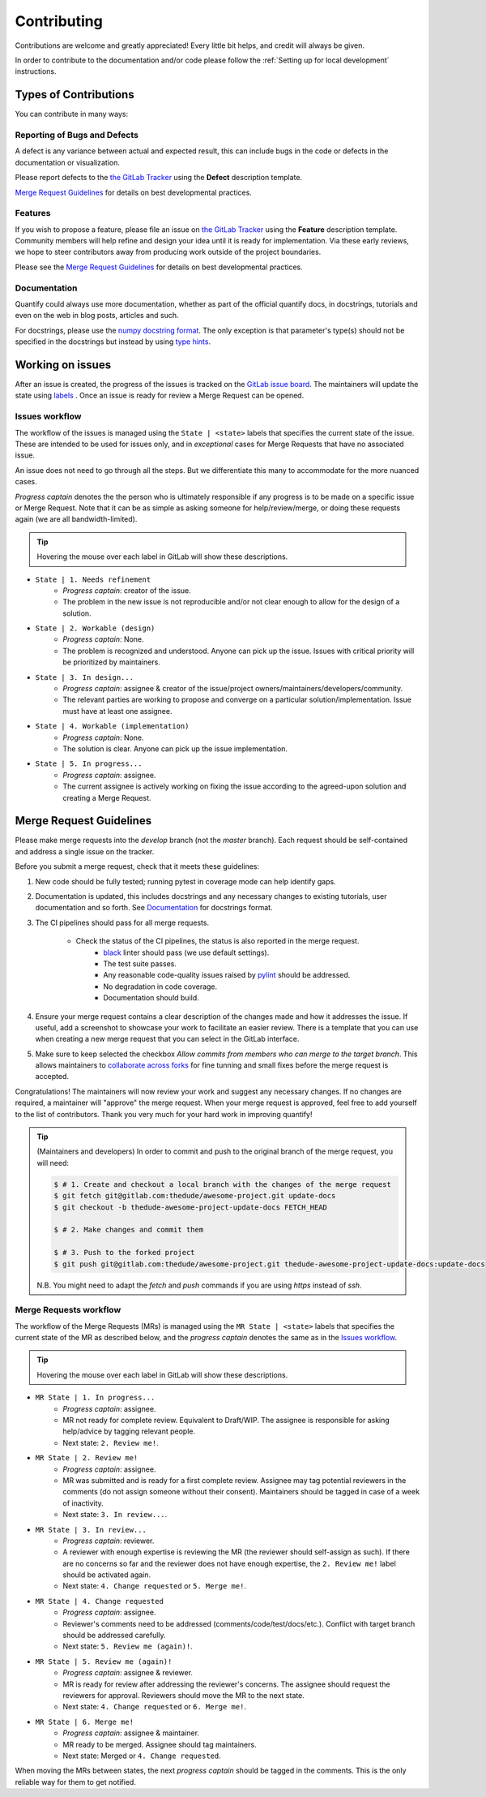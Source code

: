 .. highlight:: console

Contributing
============

Contributions are welcome and greatly appreciated! Every little bit helps, and credit will always be given.

In order to contribute to the documentation and/or code please follow the :ref:`Setting up for local development` instructions.

Types of Contributions
----------------------

You can contribute in many ways:

Reporting of Bugs and Defects
~~~~~~~~~~~~~~~~~~~~~~~~~~~~~

A defect is any variance between actual and expected result, this can include bugs in the code or defects in the documentation or visualization.

Please report defects to the `the GitLab Tracker <https://gitlab.com/quantify-os/quantify-core/-/issues>`_
using the **Defect** description template.

`Merge Request Guidelines`_ for details on best developmental practices.

Features
~~~~~~~~

If you wish to propose a feature, please file an issue on `the GitLab Tracker <https://gitlab.com/quantify-os/quantify-core/-/issues>`_ using the **Feature** description template. Community members will help refine and design your idea until it is ready for implementation.
Via these early reviews, we hope to steer contributors away from producing work outside of the project boundaries.

Please see the `Merge Request Guidelines`_ for details on best developmental practices.

Documentation
~~~~~~~~~~~~~

Quantify could always use more documentation, whether as part of the official quantify docs, in docstrings, tutorials and even on the web in blog posts, articles and such.

For docstrings, please use the `numpy docstring format <https://numpydoc.readthedocs.io/en/latest/format.html>`_. The only exception is that parameter's type(s) should not be specified in the docstrings but instead by using `type hints <https://docs.python.org/3/library/typing.html>`_.

Working on issues
------------------

After an issue is created, the progress of the issues is tracked on the `GitLab issue board <https://gitlab.com/quantify-os/quantify-core/-/boards>`_.
The maintainers will update the state using `labels <https://gitlab.com/quantify-os/quantify-core/-/labels>`_ .
Once an issue is ready for review a Merge Request can be opened.

Issues workflow
~~~~~~~~~~~~~~~

The workflow of the issues is managed using the ``State | <state>`` labels that specifies the current state of the issue. These are intended to be used for issues only, and in *exceptional* cases for Merge Requests that have no associated issue.

An issue does not need to go through all the steps. But we differentiate this many to accommodate for the more nuanced cases.

*Progress captain* denotes the the person who is ultimately responsible if any progress is to be made on a specific issue or Merge Request. Note that it can be as simple as asking someone for help/review/merge, or doing these requests again (we are all bandwidth-limited).

.. tip:: Hovering the mouse over each label in GitLab will show these descriptions.

- ``State | 1. Needs refinement``
    - *Progress captain*: creator of the issue.
    - The problem in the new issue is not reproducible and/or not clear enough to allow for the design of a solution.
- ``State | 2. Workable (design)``
    - *Progress captain*: None.
    - The problem is recognized and understood. Anyone can pick up the issue. Issues with critical priority will be prioritized by maintainers.
- ``State | 3. In design...``
    - *Progress captain*: assignee & creator of the issue/project owners/maintainers/developers/community.
    - The relevant parties are working to propose and converge on a particular solution/implementation. Issue must have at least one assignee.
- ``State | 4. Workable (implementation)``
    - *Progress captain*: None.
    - The solution is clear. Anyone can pick up the issue implementation.
- ``State | 5. In progress...``
    - *Progress captain*: assignee.
    - The current assignee is actively working on fixing the issue according to the agreed-upon solution and creating a Merge Request.

Merge Request Guidelines
------------------------

Please make merge requests into the *develop* branch (not the *master* branch). Each request should be self-contained and address a single issue on the tracker.

Before you submit a merge request, check that it meets these guidelines:

1. New code should be fully tested; running pytest in coverage mode can help identify gaps.
#. Documentation is updated, this includes docstrings and any necessary changes to existing tutorials, user documentation and so forth. See `Documentation`_ for docstrings format.
#. The CI pipelines should pass for all merge requests.

    - Check the status of the CI pipelines, the status is also reported in the merge request.
        - `black <https://github.com/psf/black>`_ linter should pass (we use default settings).
        - The test suite passes.
        - Any reasonable code-quality issues raised by `pylint <https://pylint.readthedocs.io/en/latest/index.html>`_ should be addressed.
        - No degradation in code coverage.
        - Documentation should build.

#. Ensure your merge request contains a clear description of the changes made and how it addresses the issue. If useful, add a screenshot to showcase your work to facilitate an easier review. There is a template that you can use when creating a new merge request that you can select in the GitLab interface.
#. Make sure to keep selected the checkbox `Allow commits from members who can merge to the target branch`. This allows maintainers to `collaborate across forks <https://docs.gitlab.com/ee/user/project/merge_requests/allow_collaboration.html>`_ for fine tunning and small fixes before the merge request is accepted.

Congratulations! The maintainers will now review your work and suggest any necessary changes.
If no changes are required, a maintainer will "approve" the merge request.
When your merge request is approved, feel free to add yourself to the list of contributors.
Thank you very much for your hard work in improving quantify!

.. tip::

    (Maintainers and developers)
    In order to commit and push to the original branch of the merge request, you will need:

    .. code-block::

        $ # 1. Create and checkout a local branch with the changes of the merge request
        $ git fetch git@gitlab.com:thedude/awesome-project.git update-docs
        $ git checkout -b thedude-awesome-project-update-docs FETCH_HEAD

        $ # 2. Make changes and commit them

        $ # 3. Push to the forked project
        $ git push git@gitlab.com:thedude/awesome-project.git thedude-awesome-project-update-docs:update-docs

    N.B. You might need to adapt the `fetch` and `push` commands if you are using `https` instead of `ssh`.

Merge Requests workflow
~~~~~~~~~~~~~~~~~~~~~~~

The workflow of the Merge Requests (MRs) is managed using the ``MR State | <state>`` labels that specifies the current state of the MR as described below, and the *progress captain* denotes the same as in the `Issues workflow`_.

.. tip:: Hovering the mouse over each label in GitLab will show these descriptions.

- ``MR State | 1. In progress...``
    - *Progress captain*: assignee.
    - MR not ready for complete review. Equivalent to Draft/WIP. The assignee is responsible for asking help/advice by tagging relevant people.
    - Next state: ``2. Review me!``.
- ``MR State | 2. Review me!``
    - *Progress captain*: assignee.
    - MR was submitted and is ready for a first complete review. Assignee may tag potential reviewers in the comments (do not assign someone without their consent). Maintainers should be tagged in case of a week of inactivity.
    - Next state: ``3. In review...``.
- ``MR State | 3. In review...``
    - *Progress captain*: reviewer.
    - A reviewer with enough expertise is reviewing the MR (the reviewer should self-assign as such). If there are no concerns so far and the reviewer does not have enough expertise, the ``2. Review me!`` label should be activated again.
    - Next state: ``4. Change requested`` or ``5. Merge me!``.
- ``MR State | 4. Change requested``
    - *Progress captain*: assignee.
    - Reviewer's comments need to be addressed (comments/code/test/docs/etc.). Conflict with target branch should be addressed carefully.
    - Next state: ``5. Review me (again)!``.
- ``MR State | 5. Review me (again)!``
    - *Progress captain*: assignee & reviewer.
    - MR is ready for review after addressing the reviewer's concerns. The assignee should request the reviewers for approval. Reviewers should move the MR to the next state.
    - Next state: ``4. Change requested`` or ``6. Merge me!``.
- ``MR State | 6. Merge me!``
    - *Progress captain*: assignee & maintainer.
    - MR ready to be merged. Assignee should tag maintainers.
    - Next state: Merged or ``4. Change requested``.

When moving the MRs between states, the next *progress captain* should be tagged in the comments. This is the only reliable way for them to get notified.
